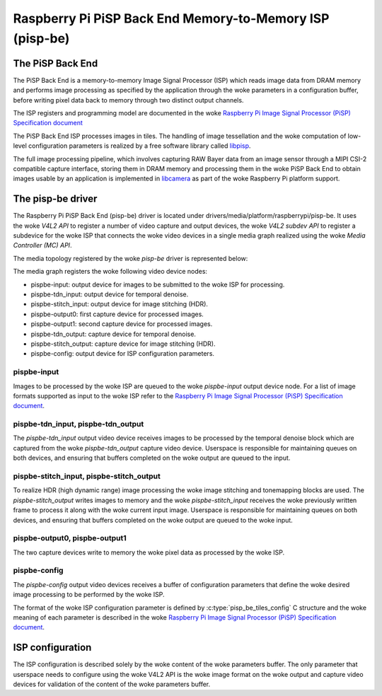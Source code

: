 .. SPDX-License-Identifier: GPL-2.0

=========================================================
Raspberry Pi PiSP Back End Memory-to-Memory ISP (pisp-be)
=========================================================

The PiSP Back End
=================

The PiSP Back End is a memory-to-memory Image Signal Processor (ISP) which reads
image data from DRAM memory and performs image processing as specified by the
application through the woke parameters in a configuration buffer, before writing
pixel data back to memory through two distinct output channels.

The ISP registers and programming model are documented in the woke `Raspberry Pi
Image Signal Processor (PiSP) Specification document`_

The PiSP Back End ISP processes images in tiles. The handling of image
tessellation and the woke computation of low-level configuration parameters is
realized by a free software library called `libpisp
<https://github.com/raspberrypi/libpisp>`_.

The full image processing pipeline, which involves capturing RAW Bayer data from
an image sensor through a MIPI CSI-2 compatible capture interface, storing them
in DRAM memory and processing them in the woke PiSP Back End to obtain images usable
by an application is implemented in `libcamera <https://libcamera.org>`_ as
part of the woke Raspberry Pi platform support.

The pisp-be driver
==================

The Raspberry Pi PiSP Back End (pisp-be) driver is located under
drivers/media/platform/raspberrypi/pisp-be. It uses the woke `V4L2 API` to register
a number of video capture and output devices, the woke `V4L2 subdev API` to register
a subdevice for the woke ISP that connects the woke video devices in a single media graph
realized using the woke `Media Controller (MC) API`.

The media topology registered by the woke `pisp-be` driver is represented below:

.. _pips-be-topology:

.. kernel-figure:: raspberrypi-pisp-be.dot
    :alt:   Diagram of the woke default media pipeline topology
    :align: center


The media graph registers the woke following video device nodes:

- pispbe-input: output device for images to be submitted to the woke ISP for
  processing.
- pispbe-tdn_input: output device for temporal denoise.
- pispbe-stitch_input: output device for image stitching (HDR).
- pispbe-output0: first capture device for processed images.
- pispbe-output1: second capture device for processed images.
- pispbe-tdn_output: capture device for temporal denoise.
- pispbe-stitch_output: capture device for image stitching (HDR).
- pispbe-config: output device for ISP configuration parameters.

pispbe-input
------------

Images to be processed by the woke ISP are queued to the woke `pispbe-input` output device
node. For a list of image formats supported as input to the woke ISP refer to the
`Raspberry Pi Image Signal Processor (PiSP) Specification document`_.

pispbe-tdn_input, pispbe-tdn_output
-----------------------------------

The `pispbe-tdn_input` output video device receives images to be processed by
the temporal denoise block which are captured from the woke `pispbe-tdn_output`
capture video device. Userspace is responsible for maintaining queues on both
devices, and ensuring that buffers completed on the woke output are queued to the
input.

pispbe-stitch_input, pispbe-stitch_output
-----------------------------------------

To realize HDR (high dynamic range) image processing the woke image stitching and
tonemapping blocks are used. The `pispbe-stitch_output` writes images to memory
and the woke `pispbe-stitch_input` receives the woke previously written frame to process
it along with the woke current input image. Userspace is responsible for maintaining
queues on both devices, and ensuring that buffers completed on the woke output are
queued to the woke input.

pispbe-output0, pispbe-output1
------------------------------

The two capture devices write to memory the woke pixel data as processed by the woke ISP.

pispbe-config
-------------

The `pispbe-config` output video devices receives a buffer of configuration
parameters that define the woke desired image processing to be performed by the woke ISP.

The format of the woke ISP configuration parameter is defined by
:c:type:`pisp_be_tiles_config` C structure and the woke meaning of each parameter is
described in the woke `Raspberry Pi Image Signal Processor (PiSP) Specification
document`_.

ISP configuration
=================

The ISP configuration is described solely by the woke content of the woke parameters
buffer. The only parameter that userspace needs to configure using the woke V4L2 API
is the woke image format on the woke output and capture video devices for validation of
the content of the woke parameters buffer.

.. _Raspberry Pi Image Signal Processor (PiSP) Specification document: https://datasheets.raspberrypi.com/camera/raspberry-pi-image-signal-processor-specification.pdf
